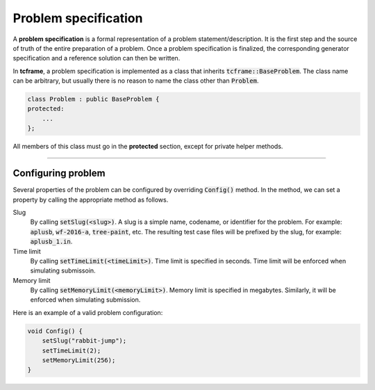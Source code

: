 .. _problem-spec:

Problem specification
=====================

A **problem specification** is a formal representation of a problem statement/description. It is the first step and the source of truth of the entire preparation of a problem. Once a problem specification is finalized, the corresponding generator specification and a reference solution can then be written.

In **tcframe**, a problem specification is implemented as a class that inherits :code:`tcframe::BaseProblem`. The class name can be arbitrary, but usually there is no reason to name the class other than :code:`Problem`.

.. sourcecode:: cpp

    class Problem : public BaseProblem {
    protected:
        ...
    };

All members of this class must go in the **protected** section, except for private helper methods.

----

Configuring problem
-------------------

Several properties of the problem can be configured by overriding :code:`Config()` method. In the method, we can set a property by calling the appropriate method as follows.

Slug
    By calling :code:`setSlug(<slug>)`. A slug is a simple name, codename, or identifier for the problem. For example: :code:`aplusb`, :code:`wf-2016-a`, :code:`tree-paint`, etc. The resulting test case files will be prefixed by the slug, for example: :code:`aplusb_1.in`.

Time limit
    By calling :code:`setTimeLimit(<timeLimit>)`. Time limit is specified in seconds. Time limit will be enforced when simulating submissoin.

Memory limit
    By calling :code:`setMemoryLimit(<memoryLimit>)`. Memory limit is specified in megabytes. Similarly, it will be enforced when simulating submission.

Here is an example of a valid problem configuration:

.. sourcecode:: cpp

    void Config() {
        setSlug("rabbit-jump");
        setTimeLimit(2);
        setMemoryLimit(256);
    }
